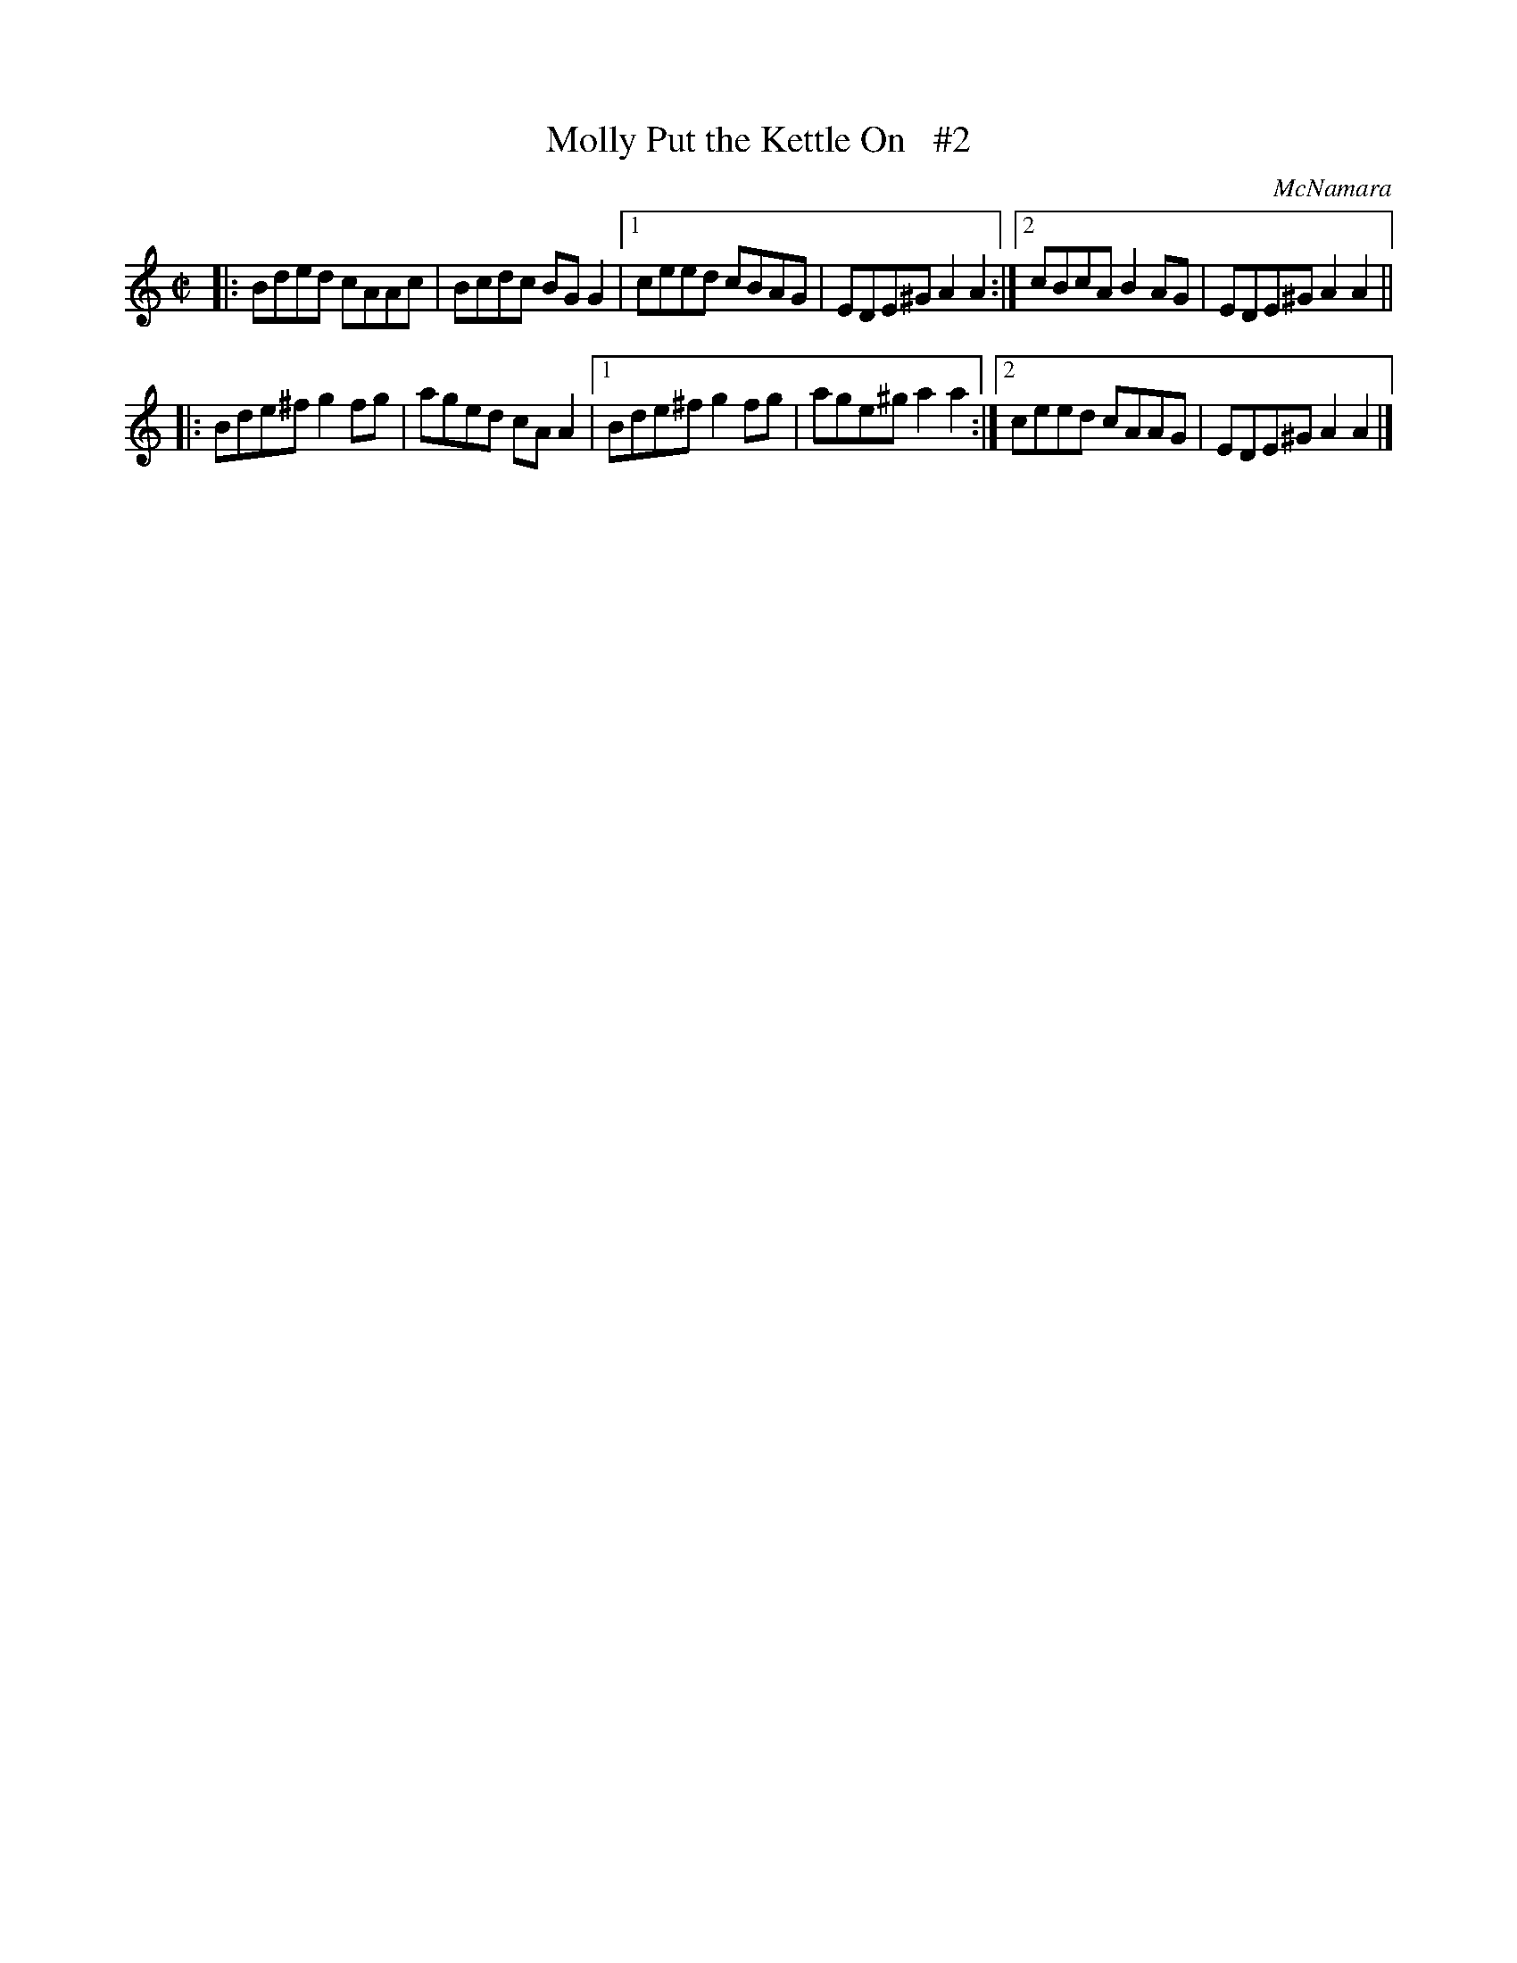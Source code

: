 X: 1363
T: Molly Put the Kettle On   #2
R: reel
%S: s:2 b:16(6+6)
O: McNamara
B: O'Neill's 1850 #1363
Z: Trish O'Neil
Z: Compacted via repeats and multiple endings [JC]
M: C|
L: 1/8
K: Am
|: Bded cAAc | Bcdc BGG2 |\
[1 ceed cBAG | EDE^G A2A2 :|\
[2 cBcA B2AG | EDE^G A2A2 ||
|: Bde^f g2fg | aged cAA2 |\
[1 Bde^f g2fg | age^g a2a2 :|\
[2 ceed cAAG | EDE^G A2A2 |]
